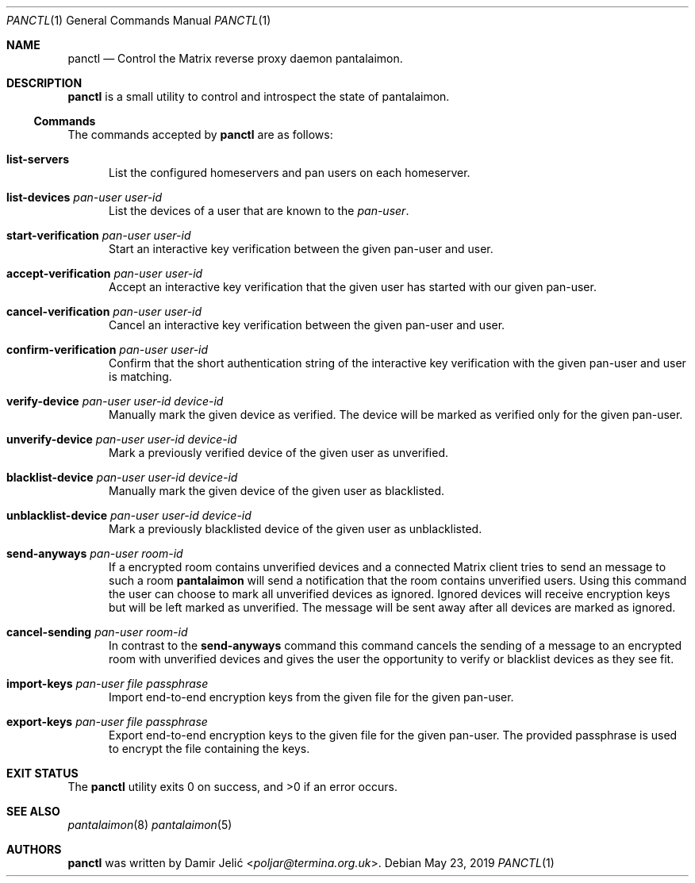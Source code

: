 .Dd May 23, 2019
.Dt PANCTL 1
.Os
.\" ---------------------------------------------------------------------------
.Sh NAME
.Nm panctl
.Nd Control the Matrix reverse proxy daemon pantalaimon.
.\" ---------------------------------------------------------------------------
.Sh DESCRIPTION
.Nm
is a small utility to control and introspect the state of pantalaimon.
.Pp
.Ss Commands
The commands accepted by
.Nm
are as follows:
.Bl -tag -width 3n
.It Cm list-servers
List the configured homeservers and pan users on each homeserver.
.It Cm list-devices Ar pan-user Ar user-id
List the devices of a user that are known to the
.Ar pan-user .
.It Cm start-verification Ar pan-user Ar user-id
Start an interactive key verification between the given pan-user and user.
.It Cm accept-verification Ar pan-user Ar user-id
Accept an interactive key verification that the given user has started with our
given pan-user.
.It Cm cancel-verification Ar pan-user Ar user-id
Cancel an interactive key verification between the given pan-user and user.
.It Cm confirm-verification Ar pan-user Ar user-id
Confirm that the short authentication string of the interactive key verification
with the given pan-user and user is matching.
.It Cm verify-device Ar pan-user Ar user-id Ar device-id
Manually mark the given device as verified. The device will be marked as verified
only for the given pan-user.
.It Cm unverify-device Ar pan-user Ar user-id Ar device-id
Mark a previously verified device of the given user as unverified.
.It Cm blacklist-device Ar pan-user Ar user-id Ar device-id
Manually mark the given device of the given user as blacklisted.
.It Cm unblacklist-device Ar pan-user Ar user-id Ar device-id
Mark a previously blacklisted device of the given user as unblacklisted.
.It Cm send-anyways Ar pan-user Ar room-id
If a encrypted room contains unverified devices and a connected Matrix client
tries to send an message to such a room
.Nm pantalaimon
will send a notification that the room contains unverified users. Using this
command the user can choose to mark all unverified devices as ignored. Ignored
devices will receive encryption keys but will be left marked as unverified.
The message will be sent away after all devices are marked as ignored.
.It Cm cancel-sending Ar pan-user Ar room-id
In contrast to the
.Cm send-anyways
command this command cancels the sending of a message to an encrypted room with
unverified devices and gives the user the opportunity to verify or blacklist
devices as they see fit.
.It Cm import-keys Ar pan-user Ar file Ar passphrase
Import end-to-end encryption keys from the given file for the given pan-user.
.It Cm export-keys Ar pan-user Ar file Ar passphrase
Export end-to-end encryption keys to the given file for the given pan-user. The
provided passphrase is used to encrypt the file containing the keys.
.El
.\" ---------------------------------------------------------------------------
.Sh EXIT STATUS
.Ex -std
.\" ---------------------------------------------------------------------------
.Sh SEE ALSO
.Xr pantalaimon 8
.Xr pantalaimon 5
.\" ---------------------------------------------------------------------------
.Sh AUTHORS
.Nm
was written by
.An Damir Jelić Aq Mt poljar@termina.org.uk .
